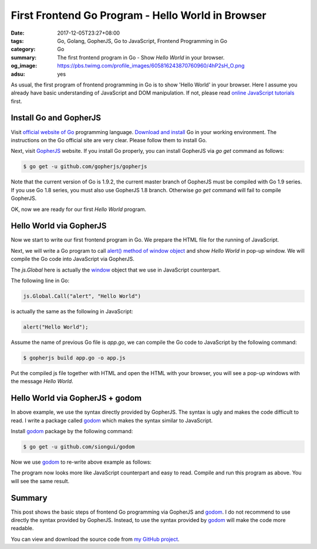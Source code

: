 First Frontend Go Program - Hello World in Browser
##################################################

:date: 2017-12-05T23:27+08:00
:tags: Go, Golang, GopherJS, Go to JavaScript, Frontend Programming in Go
:category: Go
:summary: The first frontend program in Go - Show *Hello World* in your browser.
:og_image: https://pbs.twimg.com/profile_images/605816243870760960/4hP2sH_O.png
:adsu: yes


As usual, the first program of frontend programming in Go is to show 'Hello
World' in your browser. Here I assume you already have basic understanding of
JavaScript and DOM manipulation. If not, please read
`online JavaScript tutorials`_ first.


Install Go and GopherJS
+++++++++++++++++++++++

Visit `official website of Go`_ programming language. `Download and install`_ Go
in your working environment. The instructions on the Go official site are very
clear. Please follow them to install Go.

Next, visit GopherJS_ website. If you install Go properly, you can install
GopherJS via *go get* command as follows:

.. code-block:: bash

  $ go get -u github.com/gopherjs/gopherjs

Note that the current version of Go is 1.9.2, the current master branch of
GopherJS must be compiled with Go 1.9 series. If you use Go 1.8 series, you must
also use GopherJS 1.8 branch. Otherwise *go get* command will fail to compile
GopherJS.

OK, now we are ready for our first *Hello World* program.


Hello World via GopherJS
++++++++++++++++++++++++

Now we start to write our first frontend program in Go. We prepare the HTML file
for the running of JavaScript.

.. show_github_file:: siongui frontend-programming-in-go 001-hello-world/index.html
.. adsu:: 2

Next, we will write a Go program to call `alert() method of window object`_ and
show *Hello World* in pop-up window. We will compile the Go code into JavaScript
via GopherJS.

.. show_github_file:: siongui frontend-programming-in-go 001-hello-world/app.go

The `js.Global` here is actually the window_ object that we use in JavaScript
counterpart.

The following line in Go:

.. code-block:: go

  js.Global.Call("alert", "Hello World")

is actually the same as the following in JavaScript:

.. code-block:: javascript

  alert("Hello World");

Assume the name of previous Go file is `app.go`, we can compile the Go code to
JavaScript by the following command:

.. code-block:: bash

  $ gopherjs build app.go -o app.js

Put the compiled js file together with HTML and open the HTML with your browser,
you will see a pop-up windows with the message *Hello World*.

.. adsu:: 3


Hello World via GopherJS + godom
++++++++++++++++++++++++++++++++

In above example, we use the syntax directly provided by GopherJS. The syntax is
ugly and makes the code difficult to read. I write a package called godom_ which
makes the syntax similar to JavaScript.

Install godom_ package by the following command:

.. code-block:: bash

  $ go get -u github.com/siongui/godom

Now we use godom_ to re-write above example as follows:

.. show_github_file:: siongui frontend-programming-in-go 001-hello-world/appdom.go

The program now looks more like JavaScript counterpart and easy to read. Compile
and run this program as above. You will see the same result.

.. adsu:: 4

Summary
+++++++

This post shows the basic steps of frontend Go programming via GopherJS and
godom_. I do not recommend to use directly the syntax provided by GopherJS.
Instead, to use the syntax provided by godom_ will make the code more readable.

You can view and download the source code from `my GitHub project`_.


.. _Go: https://golang.org/
.. _Golang: https://golang.org/
.. _official website of Go: https://golang.org/
.. _GopherJS: https://github.com/gopherjs/gopherjs
.. _Go Playground: https://play.golang.org/
.. _online JavaScript tutorials: https://www.google.com/search?q=online+JavaScript+tutorials
.. _Download and install: https://golang.org/dl/
.. _alert() method of window object: https://www.w3schools.com/jsref/met_win_alert.asp
.. _window: https://www.w3schools.com/jsref/obj_window.asp
.. _godom: https://github.com/siongui/godom
.. _my GitHub project: https://github.com/siongui/frontend-programming-in-go/tree/master/001-hello-world
